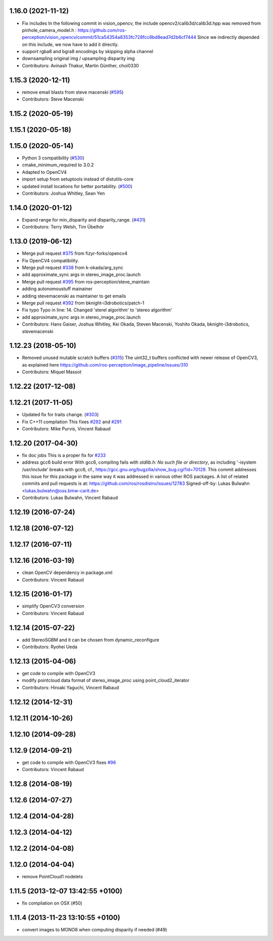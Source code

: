 1.16.0 (2021-11-12)
-------------------
* Fix includes
  In the following commit in vision_opencv, the include
  opencv2/calib3d/calib3d.hpp was removed from pinhole_camera_model.h :
  https://github.com/ros-perception/vision_opencv/commit/51ca54354a8353fc728fcc8bd8ead7d2b6cf7444
  Since we indirectly depended on this include, we now have to add it
  directly.
* support rgba8 and bgra8 encodings by skipping alpha channel
* downsampling original img / upsampling disparity img
* Contributors: Avinash Thakur, Martin Günther, choi0330

1.15.3 (2020-12-11)
-------------------
* remove email blasts from steve macenski (`#595 <https://github.com/ros-perception/image_pipeline/issues/595>`_)
* Contributors: Steve Macenski

1.15.2 (2020-05-19)
-------------------

1.15.1 (2020-05-18)
-------------------

1.15.0 (2020-05-14)
-------------------
* Python 3 compatibility (`#530 <https://github.com/ros-perception/image_pipeline/issues/530>`_)
* cmake_minimum_required to 3.0.2
* Adapted to OpenCV4
* import setup from setuptools instead of distutils-core
* updated install locations for better portability. (`#500 <https://github.com/ros-perception/image_pipeline/issues/500>`_)
* Contributors: Joshua Whitley, Sean Yen

1.14.0 (2020-01-12)
-------------------
* Expand range for min_disparity and disparity_range. (`#431 <https://github.com/ros-perception/image_pipeline/issues/431>`_)
* Contributors: Terry Welsh, Tim Übelhör

1.13.0 (2019-06-12)
-------------------
* Merge pull request `#375 <https://github.com/ros-perception/image_pipeline/issues/375>`_ from fizyr-forks/opencv4
* Fix OpenCV4 compatibility.
* Merge pull request `#338 <https://github.com/ros-perception/image_pipeline/issues/338>`_ from k-okada/arg_sync
* add approximate_sync args in stereo_image_proc.launch
* Merge pull request `#395 <https://github.com/ros-perception/image_pipeline/issues/395>`_ from ros-perception/steve_maintain
* adding autonomoustuff mainainer
* adding stevemacenski as maintainer to get emails
* Merge pull request `#392 <https://github.com/ros-perception/image_pipeline/issues/392>`_ from bknight-i3drobotics/patch-1
* Fix typo
  Typo in line: 14. Changed 'sterel algorithm' to 'stereo algorithm'
* add approximate_sync args in stereo_image_proc.launch
* Contributors: Hans Gaiser, Joshua Whitley, Kei Okada, Steven Macenski, Yoshito Okada, bknight-i3drobotics, stevemacenski

1.12.23 (2018-05-10)
--------------------
* Removed unused mutable scratch buffers (`#315 <https://github.com/ros-perception/image_pipeline/issues/315>`_)
  The uint32_t buffers conflicted with newer release of OpenCV3, as explained here https://github.com/ros-perception/image_pipeline/issues/310
* Contributors: Miquel Massot

1.12.22 (2017-12-08)
--------------------

1.12.21 (2017-11-05)
--------------------
* Updated fix for traits change. (`#303 <https://github.com/ros-perception/image_pipeline/issues/303>`_)
* Fix C++11 compilation
  This fixes `#292 <https://github.com/ros-perception/image_pipeline/issues/292>`_ and `#291 <https://github.com/ros-perception/image_pipeline/issues/291>`_
* Contributors: Mike Purvis, Vincent Rabaud

1.12.20 (2017-04-30)
--------------------
* fix doc jobs
  This is a proper fix for `#233 <https://github.com/ros-perception/image_pipeline/issues/233>`_
* address gcc6 build error
  With gcc6, compiling fails with `stdlib.h: No such file or directory`,
  as including '-isystem /usr/include' breaks with gcc6, cf.,
  https://gcc.gnu.org/bugzilla/show_bug.cgi?id=70129.
  This commit addresses this issue for this package in the same way
  it was addressed in various other ROS packages. A list of related
  commits and pull requests is at:
  https://github.com/ros/rosdistro/issues/12783
  Signed-off-by: Lukas Bulwahn <lukas.bulwahn@oss.bmw-carit.de>
* Contributors: Lukas Bulwahn, Vincent Rabaud

1.12.19 (2016-07-24)
--------------------

1.12.18 (2016-07-12)
--------------------

1.12.17 (2016-07-11)
--------------------

1.12.16 (2016-03-19)
--------------------
* clean OpenCV dependency in package.xml
* Contributors: Vincent Rabaud

1.12.15 (2016-01-17)
--------------------
* simplify OpenCV3 conversion
* Contributors: Vincent Rabaud

1.12.14 (2015-07-22)
--------------------
* add StereoSGBM and it can be chosen from dynamic_reconfigure
* Contributors: Ryohei Ueda

1.12.13 (2015-04-06)
--------------------
* get code to compile with OpenCV3
* modify pointcloud data format of stereo_image_proc using point_cloud2_iterator
* Contributors: Hiroaki Yaguchi, Vincent Rabaud

1.12.12 (2014-12-31)
--------------------

1.12.11 (2014-10-26)
--------------------

1.12.10 (2014-09-28)
--------------------

1.12.9 (2014-09-21)
-------------------
* get code to compile with OpenCV3
  fixes `#96 <https://github.com/ros-perception/image_pipeline/issues/96>`_
* Contributors: Vincent Rabaud

1.12.8 (2014-08-19)
-------------------

1.12.6 (2014-07-27)
-------------------

1.12.4 (2014-04-28)
-------------------

1.12.3 (2014-04-12)
-------------------

1.12.2 (2014-04-08)
-------------------

1.12.0 (2014-04-04)
-------------------
* remove PointCloud1 nodelets

1.11.5 (2013-12-07 13:42:55 +0100)
----------------------------------
- fix compilation on OSX (#50)

1.11.4 (2013-11-23 13:10:55 +0100)
----------------------------------
- convert images to MONO8 when computing disparity if needed (#49)
